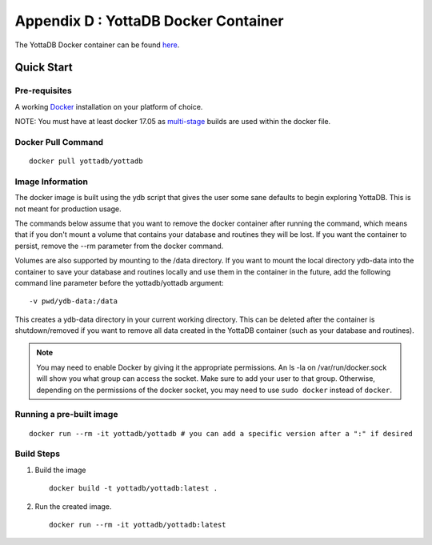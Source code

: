 .. ###############################################################
.. #                                                             #
.. # Copyright (c) 2020 YottaDB LLC and/or its subsidiaries.     #
.. # All rights reserved.                                        #
.. #                                                             #
.. #     This source code contains the intellectual property     #
.. #     of its copyright holder(s), and is made available       #
.. #     under a license.  If you do not know the terms of       #
.. #     the license, please stop and do not read further.       #
.. #                                                             #
.. ###############################################################

.. index::
   Docker Container

=====================================
Appendix D : YottaDB Docker Container
=====================================

The YottaDB Docker container can be found `here <https://hub.docker.com/r/yottadb/yottadb/>`_.

-----------------
Quick Start
-----------------

+++++++++++++++
Pre-requisites
+++++++++++++++

A working `Docker <https://www.docker.com/community-edition#/download>`_ installation on your platform of choice.

NOTE: You must have at least docker 17.05 as `multi-stage <https://docs.docker.com/v17.09/engine/userguide/eng-image/multistage-build/>`_ builds are used within the docker file.

++++++++++++++++++++
Docker Pull Command
++++++++++++++++++++

.. parsed-literal::
   docker pull yottadb/yottadb

++++++++++++++++++
Image Information
++++++++++++++++++

The docker image is built using the ydb script that gives the user some sane defaults to begin exploring YottaDB. This is not meant for production usage.

The commands below assume that you want to remove the docker container after running the command, which means that if you don't mount a volume that contains your database and routines they will be lost. If you want the container to persist, remove the --rm parameter from the docker command.

Volumes are also supported by mounting to the /data directory. If you want to mount the local directory ydb-data into the container to save your database and routines locally and use them in the container in the future, add the following command line parameter before the yottadb/yottadb argument:

.. parsed-literal::
   -v pwd/ydb-data:/data

This creates a ydb-data directory in your current working directory. This can be deleted after the container is shutdown/removed if you want to remove all data created in the YottaDB container (such as your database and routines).

.. note::
   You may need to enable Docker by giving it the appropriate permissions. An ls -la on /var/run/docker.sock will show you what group can access the socket. Make sure to add your user to that group. Otherwise, depending on the permissions of the docker socket, you may need to use ``sudo docker`` instead of ``docker``.

++++++++++++++++++++++++++
Running a pre-built image
++++++++++++++++++++++++++

.. parsed-literal::
   docker run --rm -it yottadb/yottadb # you can add a specific version after a ":" if desired


+++++++++++++++++++++
Build Steps
+++++++++++++++++++++

1. Build the image

   .. parsed-literal::
      docker build -t yottadb/yottadb:latest .

2. Run the created image.

   .. parsed-literal::
      docker run --rm -it yottadb/yottadb:latest


